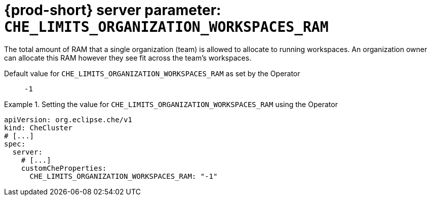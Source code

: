   
[id="{prod-id-short}-server-parameter-che_limits_organization_workspaces_ram_{context}"]
= {prod-short} server parameter: `+CHE_LIMITS_ORGANIZATION_WORKSPACES_RAM+`

// FIXME: Fix the language and remove the  vale off statement.
// pass:[<!-- vale off -->]

The total amount of RAM that a single organization (team) is allowed to allocate to running workspaces. An organization owner can allocate this RAM however they see fit across the team's workspaces.

// Default value for `+CHE_LIMITS_ORGANIZATION_WORKSPACES_RAM+`:: `+-1+`

// If the Operator sets a different value, uncomment and complete following block:
Default value for `+CHE_LIMITS_ORGANIZATION_WORKSPACES_RAM+` as set by the Operator:: `+-1+`

ifeval::["{project-context}" == "che"]
// If Helm sets a different default value, uncomment and complete following block:
Default value for `+CHE_LIMITS_ORGANIZATION_WORKSPACES_RAM+` as set using the `configMap`:: `+-1+`
endif::[]

// FIXME: If the parameter can be set with the simpler syntax defined for CheCluster Custom Resource, replace it here

.Setting the value for `+CHE_LIMITS_ORGANIZATION_WORKSPACES_RAM+` using the Operator
====
[source,yaml]
----
apiVersion: org.eclipse.che/v1
kind: CheCluster
# [...]
spec:
  server:
    # [...]
    customCheProperties:
      CHE_LIMITS_ORGANIZATION_WORKSPACES_RAM: "-1"
----
====


